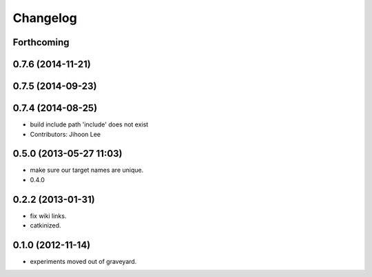 Changelog
=========

Forthcoming
-----------

0.7.6 (2014-11-21)
------------------

0.7.5 (2014-09-23)
------------------

0.7.4 (2014-08-25)
------------------
* build include path 'include' does not exist
* Contributors: Jihoon Lee

0.5.0 (2013-05-27 11:03)
------------------------
* make sure our target names are unique.
* 0.4.0

0.2.2 (2013-01-31)
------------------
* fix wiki links.
* catkinized.

0.1.0 (2012-11-14)
------------------
* experiments moved out of graveyard.
